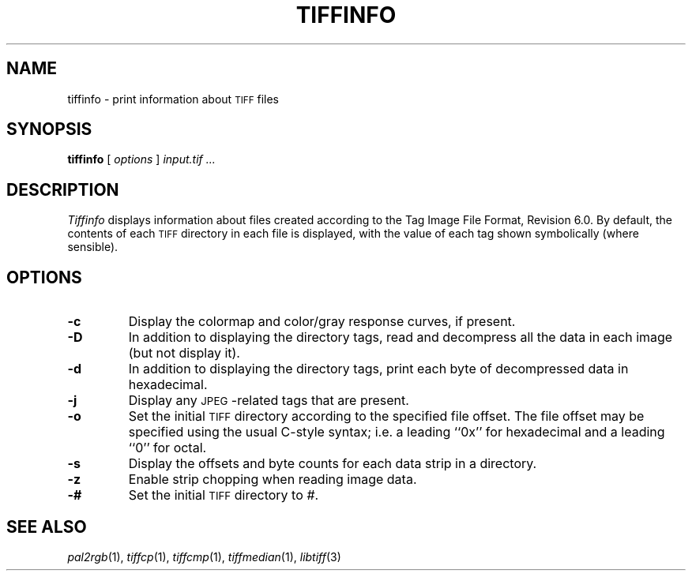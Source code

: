 .\"	$Header: /usr/local/cvs/internal/libtiff/man/tiffinfo.1,v 1.1.1.1 1999/07/27 21:50:28 mike Exp $
.\"
.\" Copyright (c) 1988-1997 Sam Leffler
.\" Copyright (c) 1991-1997 Silicon Graphics, Inc.
.\"
.\" Permission to use, copy, modify, distribute, and sell this software and 
.\" its documentation for any purpose is hereby granted without fee, provided
.\" that (i) the above copyright notices and this permission notice appear in
.\" all copies of the software and related documentation, and (ii) the names of
.\" Sam Leffler and Silicon Graphics may not be used in any advertising or
.\" publicity relating to the software without the specific, prior written
.\" permission of Sam Leffler and Silicon Graphics.
.\" 
.\" THE SOFTWARE IS PROVIDED "AS-IS" AND WITHOUT WARRANTY OF ANY KIND, 
.\" EXPRESS, IMPLIED OR OTHERWISE, INCLUDING WITHOUT LIMITATION, ANY 
.\" WARRANTY OF MERCHANTABILITY OR FITNESS FOR A PARTICULAR PURPOSE.  
.\" 
.\" IN NO EVENT SHALL SAM LEFFLER OR SILICON GRAPHICS BE LIABLE FOR
.\" ANY SPECIAL, INCIDENTAL, INDIRECT OR CONSEQUENTIAL DAMAGES OF ANY KIND,
.\" OR ANY DAMAGES WHATSOEVER RESULTING FROM LOSS OF USE, DATA OR PROFITS,
.\" WHETHER OR NOT ADVISED OF THE POSSIBILITY OF DAMAGE, AND ON ANY THEORY OF 
.\" LIABILITY, ARISING OUT OF OR IN CONNECTION WITH THE USE OR PERFORMANCE 
.\" OF THIS SOFTWARE.
.\"
.if n .po 0
.TH TIFFINFO 1 "January 27, 1997"
.SH NAME
tiffinfo \- print information about
.SM TIFF
files
.SH SYNOPSIS
.B tiffinfo
[
.I options
]
.I "input.tif \&..."
.SH DESCRIPTION
.I Tiffinfo
displays information about files created according
to the Tag Image File Format, Revision 6.0.
By default, the contents of each
.SM TIFF
directory in each file
is displayed, with the value of each tag shown symbolically
(where sensible).
.SH OPTIONS
.TP
.B \-c
Display the colormap and color/gray response curves, if present.
.TP
.B \-D
In addition to displaying the directory tags,
read and decompress all the data in each image (but not display it).
.TP
.B \-d
In addition to displaying the directory tags,
print each byte of decompressed data in hexadecimal.
.TP
.B \-j
Display any \s-2JPEG\s0-related tags that are present.
.TP
.B \-o
Set the initial
.SM TIFF
directory according to the specified file offset.
The file offset may be specified using the usual C-style syntax;
i.e. a leading ``0x'' for hexadecimal and a leading ``0'' for octal.
.TP
.B \-s
Display the offsets and byte counts for each data strip in a directory.
.TP
.B \-z
Enable strip chopping when reading image data.
.TP
.B \-#
Set the initial
.SM TIFF
directory to
.IR # .
.SH "SEE ALSO"
.IR pal2rgb (1),
.IR tiffcp (1),
.IR tiffcmp (1),
.IR tiffmedian (1),
.IR libtiff (3)
